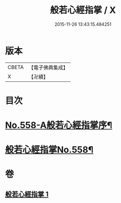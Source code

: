 #+TITLE: 般若心經指掌 / X
#+DATE: 2015-11-26 13:43:15.484251
* 版本
 |     CBETA|【電子佛典集成】|
 |         X|【卍續】    |

* 目次
* [[file:KR6c0177_001.txt::001-0888b1][No.558-A般若心經指掌序¶]]
* [[file:KR6c0177_001.txt::0888c1][般若心經指掌No.558¶]]
* 卷
** [[file:KR6c0177_001.txt][般若心經指掌 1]]
